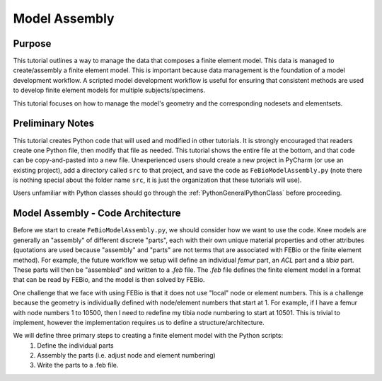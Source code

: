 .. _FeBioModelAssembly:

==============
Model Assembly
==============
Purpose
'''''''
This tutorial outlines a way to manage the data that composes a finite element model. This data is managed to create/assembly a finite element model. This is important because data management is the foundation of a model development workflow. A scripted model development workflow is useful for ensuring that consistent methods are used to develop finite element models for multiple subjects/specimens.

This tutorial focuses on how to manage the model's geometry and the corresponding nodesets and elementsets.

Preliminary Notes
'''''''''''''''''
This tutorial creates Python code that will used and modified in other tutorials. It is strongly encouraged that readers create one Python file, then modify that file as needed. This tutorial shows the entire file at the bottom, and that code can be copy-and-pasted into a new file. Unexperienced users should create a new project in PyCharm (or use an existing project), add a directory called ``src`` to that project, and save the code as ``FeBioModelAssembly.py`` (note there is nothing special about the folder name ``src``, it is just the organization that these tutorials will use).

Users unfamiliar with Python classes should go through the :ref:`PythonGeneralPythonClass` before proceeding.

Model Assembly - Code Architecture
''''''''''''''''''''''''''''''''''
Before we start to create ``FeBioModelAssembly.py``, we should consider how we want to use the code. Knee models are generally an "assembly" of different discrete "parts", each with their own unique material properties and other attributes (quotations are used because "assembly" and "parts" are not terms that are associated with FEBio or the finite element method). For example, the future workflow we setup will define an individual *femur* part, an *ACL* part and a *tibia* part. These parts will then be "assembled" and written to a *.feb* file. The *.feb* file defines the finite element model in a format that can be read by FEBio, and the model is then solved by FEBio.

One challenge that we face with using FEBio is that it does not use "local" node or element numbers. This is a challenge because the geometry is individually defined with node/element numbers that start at 1. For example, if I have a femur with node numbers 1 to 10500, then I need to redefine my tibia node numbering to start at 10501. This is trivial to implement, however the implementation requires us to define a structure/architecture.

We will define three primary steps to creating a finite element model with the Python scripts:
    #) Define the individual parts
    #) Assembly the parts (i.e. adjust node and element numbering)
    #) Write the parts to a .feb file.
